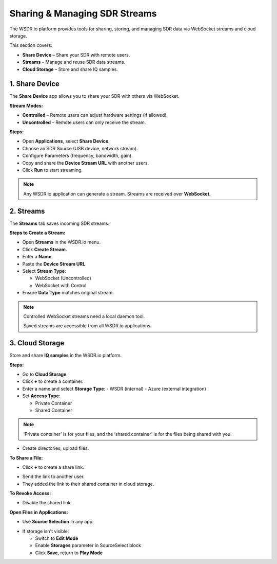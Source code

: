 Sharing & Managing SDR Streams
=========================================

The WSDR.io platform provides tools for sharing, storing, and managing SDR data via WebSocket streams and cloud storage.

This section covers:

- **Share Device** – Share your SDR with remote users.
- **Streams** – Manage and reuse SDR data streams.
- **Cloud Storage** – Store and share IQ samples.

1. Share Device
---------------

The **Share Device** app allows you to share your SDR with others via WebSocket.

**Stream Modes:**

- **Controlled** – Remote users can adjust hardware settings (if allowed).
- **Uncontrolled** – Remote users can only receive the stream.

**Steps:**

- Open **Applications**, select **Share Device**.
- Choose an SDR Source (USB device, network stream).
- Configure Parameters (frequency, bandwidth, gain).
- Copy and share the **Device Stream URL** with another users.
- Click **Run** to start streaming.

.. image:: ../_static/wsdr/share_d.jpg
   :alt:

.. note::
   Any WSDR.io application can generate a stream.
   Streams are received over **WebSocket**.

2. Streams
----------

The **Streams** tab saves incoming SDR streams.

**Steps to Create a Stream:**

- Open **Streams** in the WSDR.io menu.
- Click **Create Stream**.
- Enter a **Name**.
- Paste the **Device Stream URL**.
- Select **Stream Type**:

  - WebSocket (Uncontrolled)

  - WebSocket with Control

- Ensure **Data Type** matches original stream.

.. image:: ../_static/wsdr/stream_c.jpg
   :alt:

.. note::
   Controlled WebSocket streams need a local daemon tool.

   Saved streams are accessible from all WSDR.io applications.

3. Cloud Storage
----------------

Store and share **IQ samples** in the WSDR.io platform.

**Steps:**

- Go to **Cloud Storage**.
- Click **+** to create a container.
- Enter a name and select **Storage Type**:
  - WSDR (internal)
  - Azure (external integration)

- Set **Access Type**:

  - Private Container

  - Shared Container

.. image:: ../_static/wsdr/storage_container.jpg
   :alt:

.. note::
 ‘Private container’ is for your files, and the ‘shared container’ is for the files being shared with you. 



- Create directories, upload files.

**To Share a File:**

.. image:: ../_static/wsdr/share_file.jpg

- Click **+** to create a share link.
.. image:: ../_static/wsdr/share_file_2.jpg

- Send the link to another user.
- They added the link to their shared container in cloud storage.
.. image:: ../_static/wsdr/shared_file_link.jpg

**To Revoke Access:**

- Disable the shared link.

**Open Files in Applications:**

- Use **Source Selection** in any app.
.. image:: ../_static/wsdr/shared_file_stream.jpg

- If storage isn't visible:

  - Switch to **Edit Mode**

  - Enable **Storages** parameter in SourceSelect block

  - Click **Save**, return to **Play Mode**

.. image:: ../_static/wsdr/storage_enb.jpg
.. image:: ../_static/wsdr/storage_added.jpg


